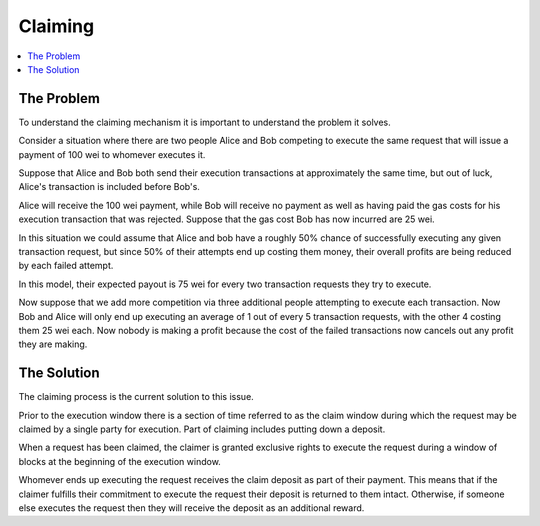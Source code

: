 Claiming
========

.. contents:: :local:

.. class:: TransactionRequest

The Problem
-----------

To understand the claiming mechanism it is important to understand the problem
it solves.

Consider a situation where there are two people Alice and Bob competing to
execute the same request that will issue a payment of 100 wei to whomever
executes it.

Suppose that Alice and Bob both send their execution transactions at
approximately the same time, but out of luck, Alice's transaction is included
before Bob's.

Alice will receive the 100 wei payment, while Bob will receive no payment as
well as having paid the gas costs for his execution transaction that was
rejected.  Suppose that the gas cost Bob has now incurred are 25 wei.

In this situation we could assume that Alice and bob have a roughly 50% chance
of successfully executing any given transaction request, but since 50% of their
attempts end up costing them money, their overall profits are being reduced by
each failed attempt.

In this model, their expected payout is 75 wei for every two transaction
requests they try to execute.

Now suppose that we add more competition via three additional people attempting
to execute each transaction.  Now Bob and Alice will only end up executing an
average of 1 out of every 5 transaction requests, with the other 4 costing them
25 wei each.  Now nobody is making a profit because the cost of the failed
transactions now cancels out any profit they are making.


The Solution
------------

The claiming process is the current solution to this issue.

Prior to the execution window there is a section of time referred to as the
claim window during which the request may be claimed by a single party for
execution.  Part of claiming includes putting down a deposit.

When a request has been claimed, the claimer is granted exclusive rights to
execute the request during a window of blocks at the beginning of the execution
window.

Whomever ends up executing the request receives the claim deposit as part of
their payment.  This means that if the claimer fulfills their commitment to
execute the request their deposit is returned to them intact.  Otherwise, if
someone else executes the request then they will receive the deposit as an
additional reward.
